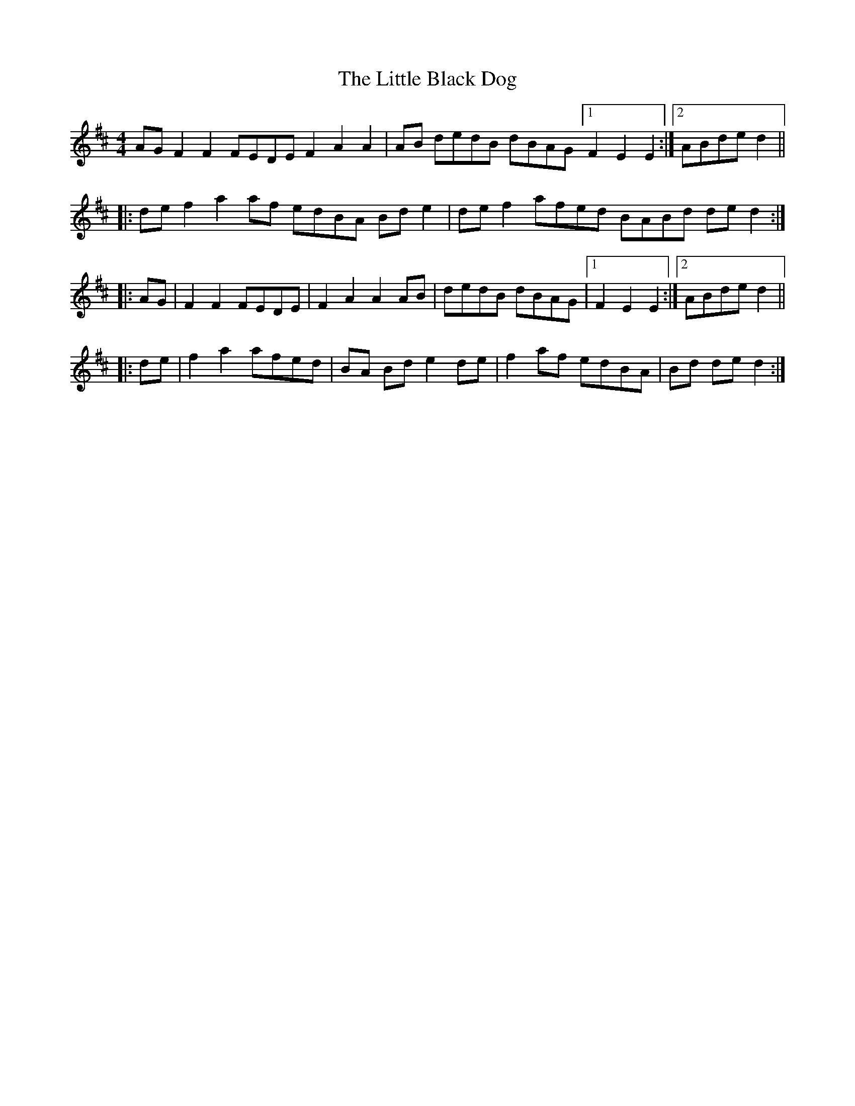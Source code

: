 X: 23747
T: Little Black Dog, The
R: reel
M: 4/4
K: Dmajor
AG F2 F2 FEDE F2 A2 A2|AB dedB dBAG [1 F2 E2 E2:|2 ABde d2||
|:de f2 a2 af edBA Bd e2|de f2 afed BABd de d2:|
|:AG|F2 F2 FEDE|F2 A2 A2 AB|dedB dBAG|1 F2 E2 E2:|2 ABde d2||
|:de|f2 a2 afed|BA Bd e2 de|f2 af edBA|Bd de d2:|

